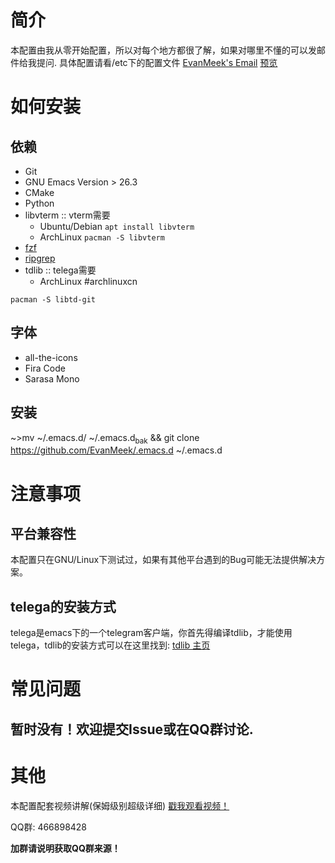 #+STARTUP: overview
* 简介
  本配置由我从零开始配置，所以对每个地方都很了解，如果对哪里不懂的可以发邮件给我提问.
  具体配置请看/etc下的配置文件
  [[mailto:the_lty_mail@foxmail.com][EvanMeek's Email]]
  [[https://github.com/EvanMeek/.emacs.d/blob/master/var/banner/emacs.png][预览]]
* 如何安装
** 依赖
    - Git
    - GNU Emacs Version > 26.3
    - CMake
    - Python
    - libvterm :: vterm需要
      * Ubuntu/Debian
        ~apt install libvterm~
      * ArchLinux
        ~pacman -S libvterm~
    - [[https://github.com/junegunn/fzf][fzf]]
    - [[https://github.com/BurntSushi/ripgrep][ripgrep]]
    - tdlib :: telega需要
      * ArchLinux #archlinuxcn
	~pacman -S libtd-git~
** 字体
   - all-the-icons
   - Fira Code
   - Sarasa Mono
** 安装
   ~>mv ~/.emacs.d/ ~/.emacs.d_bak &&  git clone https://github.com/EvanMeek/.emacs.d ~/.emacs.d
* 注意事项
** 平台兼容性
   本配置只在GNU/Linux下测试过，如果有其他平台遇到的Bug可能无法提供解决方案。
** COMMENT org-capture
   如果你要使用我的org-capture捕获思路，那么请你创建以下几个文件:
   - *~/Documents/org/capture/task.org* :: 工作任务/学习任务
   - *~/Documents/org/capture/journal.org* :: 记录日志
   - *~/Documents/org/capture/inbox.org* :: 捕获灵感
   - *~/Documents/org/capture/notes.org* :: 临时笔记
   - *~/Documents/org/capture/link.org* :: 超链接
   - *~/Documents/org/capture/code.org* :: 代码片段/代码追踪
     _请手动创建以下结构:_
     #+begin_src org
       ,* Code
       ,** Snippets
       ,** Trace
     #+end_src
   - *~/Documents/org/capture/word.org* :: 记录生词
** telega的安装方式
   telega是emacs下的一个telegram客户端，你首先得编译tdlib，才能使用telega，tdlib的安装方式可以在这里找到: [[https://github.com/tdlib/td][tdlib 主页]]
* 常见问题
** 暂时没有！欢迎提交Issue或在QQ群讨论.
* 其他
  本配置配套视频讲解(保姆级别超级详细)
  [[https://www.bilibili.com/video/BV19p4y1X7W3][戳我观看视频！]]
  
  QQ群: 466898428
  
  *加群请说明获取QQ群来源！*

